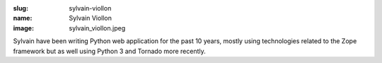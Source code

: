 :slug: sylvain-viollon
:name: Sylvain Viollon
:image: sylvain_viollon.jpeg

Sylvain have been writing Python web application for the past 10
years, mostly using technologies related to the Zope framework
but as well using Python 3 and Tornado more recently.
